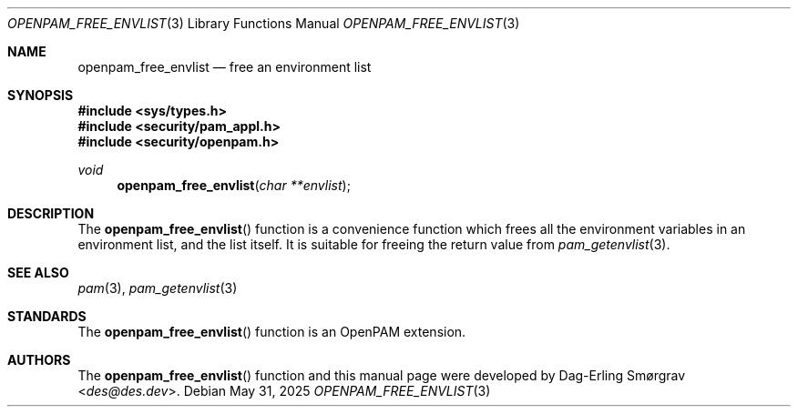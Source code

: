 .\"	$NetBSD: openpam_free_envlist.3,v 1.11 2025/09/03 16:06:25 christos Exp $
.\"
.\" Generated from openpam_free_envlist.c by gendoc.pl
.Dd May 31, 2025
.Dt OPENPAM_FREE_ENVLIST 3
.Os
.Sh NAME
.Nm openpam_free_envlist
.Nd free an environment list
.Sh SYNOPSIS
.In sys/types.h
.In security/pam_appl.h
.In security/openpam.h
.Ft "void"
.Fn openpam_free_envlist "char **envlist"
.Sh DESCRIPTION
The
.Fn openpam_free_envlist
function is a convenience function which
frees all the environment variables in an environment list, and the
list itself.
It is suitable for freeing the return value from
.Xr pam_getenvlist 3 .
.Pp
.Sh SEE ALSO
.Xr pam 3 ,
.Xr pam_getenvlist 3
.Sh STANDARDS
The
.Fn openpam_free_envlist
function is an OpenPAM extension.
.Sh AUTHORS
The
.Fn openpam_free_envlist
function and this manual page were
developed by
.An Dag-Erling Sm\(/orgrav Aq Mt des@des.dev .
